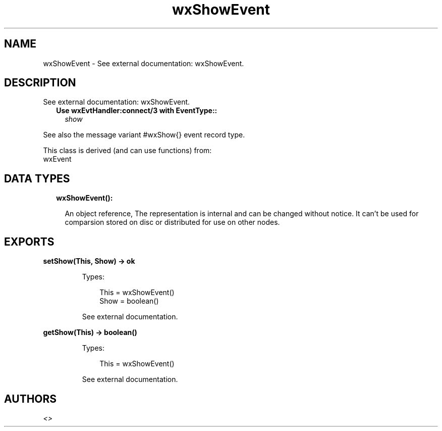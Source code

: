 .TH wxShowEvent 3 "wx 1.9.1" "" "Erlang Module Definition"
.SH NAME
wxShowEvent \- See external documentation: wxShowEvent.
.SH DESCRIPTION
.LP
See external documentation: wxShowEvent\&.
.RS 2
.TP 2
.B
Use wxEvtHandler:connect/3 with EventType::
\fIshow\fR\&
.RE
.LP
See also the message variant #wxShow{} event record type\&.
.LP
This class is derived (and can use functions) from: 
.br
wxEvent 
.SH "DATA TYPES"

.RS 2
.TP 2
.B
wxShowEvent():

.RS 2
.LP
An object reference, The representation is internal and can be changed without notice\&. It can\&'t be used for comparsion stored on disc or distributed for use on other nodes\&.
.RE
.RE
.SH EXPORTS
.LP
.B
setShow(This, Show) -> ok
.br
.RS
.LP
Types:

.RS 3
This = wxShowEvent()
.br
Show = boolean()
.br
.RE
.RE
.RS
.LP
See external documentation\&.
.RE
.LP
.B
getShow(This) -> boolean()
.br
.RS
.LP
Types:

.RS 3
This = wxShowEvent()
.br
.RE
.RE
.RS
.LP
See external documentation\&.
.RE
.SH AUTHORS
.LP

.I
<>